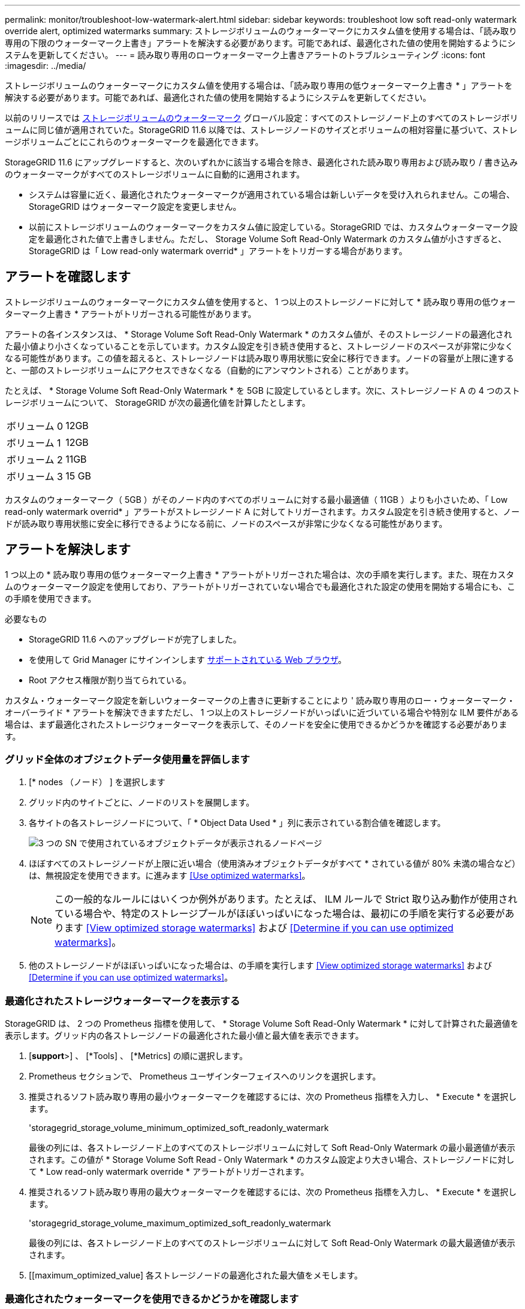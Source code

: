 ---
permalink: monitor/troubleshoot-low-watermark-alert.html 
sidebar: sidebar 
keywords: troubleshoot low soft read-only watermark override alert, optimized watermarks 
summary: ストレージボリュームのウォーターマークにカスタム値を使用する場合は、「読み取り専用の下限のウォーターマーク上書き」アラートを解決する必要があります。可能であれば、最適化された値の使用を開始するようにシステムを更新してください。 
---
= 読み取り専用のローウォーターマーク上書きアラートのトラブルシューティング
:icons: font
:imagesdir: ../media/


[role="lead"]
ストレージボリュームのウォーターマークにカスタム値を使用する場合は、「読み取り専用の低ウォーターマーク上書き * 」アラートを解決する必要があります。可能であれば、最適化された値の使用を開始するようにシステムを更新してください。

以前のリリースでは xref:../admin/what-storage-volume-watermarks-are.adoc[ストレージボリュームのウォーターマーク] グローバル設定：すべてのストレージノード上のすべてのストレージボリュームに同じ値が適用されていた。StorageGRID 11.6 以降では、ストレージノードのサイズとボリュームの相対容量に基づいて、ストレージボリュームごとにこれらのウォーターマークを最適化できます。

StorageGRID 11.6 にアップグレードすると、次のいずれかに該当する場合を除き、最適化された読み取り専用および読み取り / 書き込みのウォーターマークがすべてのストレージボリュームに自動的に適用されます。

* システムは容量に近く、最適化されたウォーターマークが適用されている場合は新しいデータを受け入れられません。この場合、 StorageGRID はウォーターマーク設定を変更しません。
* 以前にストレージボリュームのウォーターマークをカスタム値に設定している。StorageGRID では、カスタムウォーターマーク設定を最適化された値で上書きしません。ただし、 Storage Volume Soft Read-Only Watermark のカスタム値が小さすぎると、 StorageGRID は「 Low read-only watermark overrid* 」アラートをトリガーする場合があります。




== アラートを確認します

ストレージボリュームのウォーターマークにカスタム値を使用すると、 1 つ以上のストレージノードに対して * 読み取り専用の低ウォーターマーク上書き * アラートがトリガーされる可能性があります。

アラートの各インスタンスは、 * Storage Volume Soft Read-Only Watermark * のカスタム値が、そのストレージノードの最適化された最小値より小さくなっていることを示しています。カスタム設定を引き続き使用すると、ストレージノードのスペースが非常に少なくなる可能性があります。この値を超えると、ストレージノードは読み取り専用状態に安全に移行できます。ノードの容量が上限に達すると、一部のストレージボリュームにアクセスできなくなる（自動的にアンマウントされる）ことがあります。

たとえば、 * Storage Volume Soft Read-Only Watermark * を 5GB に設定しているとします。次に、ストレージノード A の 4 つのストレージボリュームについて、 StorageGRID が次の最適化値を計算したとします。

[cols="1a,1a"]
|===


 a| 
ボリューム 0
 a| 
12GB



 a| 
ボリューム 1
 a| 
12GB



 a| 
ボリューム 2
 a| 
11GB



 a| 
ボリューム 3
 a| 
15 GB

|===
カスタムのウォーターマーク（ 5GB ）がそのノード内のすべてのボリュームに対する最小最適値（ 11GB ）よりも小さいため、「 Low read-only watermark overrid* 」アラートがストレージノード A に対してトリガーされます。カスタム設定を引き続き使用すると、ノードが読み取り専用状態に安全に移行できるようになる前に、ノードのスペースが非常に少なくなる可能性があります。



== アラートを解決します

1 つ以上の * 読み取り専用の低ウォーターマーク上書き * アラートがトリガーされた場合は、次の手順を実行します。また、現在カスタムのウォーターマーク設定を使用しており、アラートがトリガーされていない場合でも最適化された設定の使用を開始する場合にも、この手順を使用できます。

.必要なもの
* StorageGRID 11.6 へのアップグレードが完了しました。
* を使用して Grid Manager にサインインします xref:../admin/web-browser-requirements.adoc[サポートされている Web ブラウザ]。
* Root アクセス権限が割り当てられている。


カスタム・ウォーターマーク設定を新しいウォーターマークの上書きに更新することにより ' 読み取り専用のロー・ウォーターマーク・オーバーライド * アラートを解決できますただし、 1 つ以上のストレージノードがいっぱいに近づいている場合や特別な ILM 要件がある場合は、まず最適化されたストレージウォーターマークを表示して、そのノードを安全に使用できるかどうかを確認する必要があります。



=== グリッド全体のオブジェクトデータ使用量を評価します

. [* nodes （ノード） ] を選択します
. グリッド内のサイトごとに、ノードのリストを展開します。
. 各サイトの各ストレージノードについて、「 * Object Data Used * 」列に表示されている割合値を確認します。
+
image::../media/nodes_page_object_data_used_with_alert.png[3 つの SN で使用されているオブジェクトデータが表示されるノードページ]

. ほぼすべてのストレージノードが上限に近い場合（使用済みオブジェクトデータがすべて * されている値が 80% 未満の場合など）は、無視設定を使用できます。に進みます <<Use optimized watermarks>>。
+

NOTE: この一般的なルールにはいくつか例外があります。たとえば、 ILM ルールで Strict 取り込み動作が使用されている場合や、特定のストレージプールがほぼいっぱいになった場合は、最初にの手順を実行する必要があります <<View optimized storage watermarks>> および <<Determine if you can use optimized watermarks>>。

. 他のストレージノードがほぼいっぱいになった場合は、の手順を実行します <<View optimized storage watermarks>> および <<Determine if you can use optimized watermarks>>。




=== 最適化されたストレージウォーターマークを表示する

StorageGRID は、 2 つの Prometheus 指標を使用して、 * Storage Volume Soft Read-Only Watermark * に対して計算された最適値を表示します。グリッド内の各ストレージノードの最適化された最小値と最大値を表示できます。

. [*support*>] 、 [*Tools] 、 [*Metrics] の順に選択します。
. Prometheus セクションで、 Prometheus ユーザインターフェイスへのリンクを選択します。
. 推奨されるソフト読み取り専用の最小ウォーターマークを確認するには、次の Prometheus 指標を入力し、 * Execute * を選択します。
+
'storagegrid_storage_volume_minimum_optimized_soft_readonly_watermark

+
最後の列には、各ストレージノード上のすべてのストレージボリュームに対して Soft Read-Only Watermark の最小最適値が表示されます。この値が * Storage Volume Soft Read ‐ Only Watermark * のカスタム設定より大きい場合、ストレージノードに対して * Low read-only watermark override * アラートがトリガーされます。

. 推奨されるソフト読み取り専用の最大ウォーターマークを確認するには、次の Prometheus 指標を入力し、 * Execute * を選択します。
+
'storagegrid_storage_volume_maximum_optimized_soft_readonly_watermark

+
最後の列には、各ストレージノード上のすべてのストレージボリュームに対して Soft Read-Only Watermark の最大最適値が表示されます。

. [[maximum_optimized_value] 各ストレージノードの最適化された最大値をメモします。




=== 最適化されたウォーターマークを使用できるかどうかを確認します

. [* nodes （ノード） ] を選択します
. オンラインのストレージノードごとに上記の手順を繰り返します。
+
.. [*_Storage Node_*>* Storage*] を選択します。
.. [Object Stores] テーブルまで下にスクロールします。
.. 各オブジェクトストア（ボリューム）の Available * 値を、そのストレージノード用にメモした最大最適ウォーターマークと比較します。


. 各オンラインストレージノード上の少なくとも 1 つのボリュームに、そのノードの最大最適ウォーターマークを超える使用可能なスペースがある場合は、に進みます <<Use optimized watermarks>> 最適化されたウォーターマークの使用を開始します。
+
それ以外の場合、 xref:../expand/index.adoc[グリッドを展開します] できるだけ早く。既存のノードにストレージボリュームを追加するか、新しいストレージノードを追加してください。次に、に進みます <<Use optimized watermarks>> ウォーターマークの設定を更新します。

. ストレージボリュームのウォーターマークにカスタム値を引き続き使用する必要がある場合は、 xref:../monitor/silencing-alert-notifications.adoc[無音] または xref:../monitor/disabling-alert-rules.adoc[- 無効にします] 「 * 読み取り専用のロー・ウォーターマーク・オーバーライド * 」アラート。
+

NOTE: 各ストレージノード上の各ストレージボリュームには、同じカスタムのウォーターマーク値が適用されます。ストレージボリュームのウォーターマーク原因 に推奨よりも小さい値を使用すると、ノードの容量に達したときに一部のストレージボリュームにアクセスできなくなる（自動的にアンマウントされる）ことがあります。





=== 最適化されたウォーターマークを使用

. 「 * configuration * > * System * > * Storage options * 」に移動します。
. Storage Options （ストレージオプション）メニューから * Configuration * （設定 * ）を選択します。
. 3 つのウォーターマークのオーバーライドをすべて 0 に変更します。
. 「 * 変更を適用する * 」を選択します。


ストレージノードのサイズとボリュームの相対容量に基づいて、ストレージボリュームごとに最適化されたストレージボリュームのウォーターマーク設定が有効になりました。

image::../media/storage-volume-watermark-overrides.png[ストレージボリュームのウォーターマークが無効になります]
